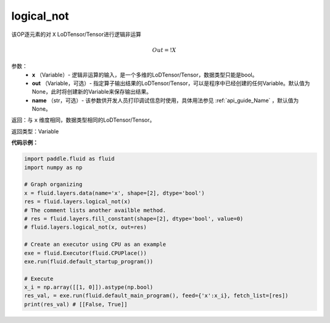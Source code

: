 .. _cn_api_fluid_layers_logical_not:

logical_not
-------------------------------

.. py:function:: paddle.fluid.layers.logical_not(, out=None, name=None)

该OP逐元素的对 ``X`` LoDTensor/Tensor进行逻辑非运算

.. math::
        Out = !X

参数：
        - **x** （Variable）- 逻辑非运算的输入，是一个多维的LoDTensor/Tensor，数据类型只能是bool。
        - **out** （Variable，可选）- 指定算子输出结果的LoDTensor/Tensor，可以是程序中已经创建的任何Variable。默认值为None，此时将创建新的Variable来保存输出结果。
        - **name** （str，可选）- 该参数供开发人员打印调试信息时使用，具体用法参见 :ref:`api_guide_Name` ，默认值为None。

返回：与 ``x`` 维度相同，数据类型相同的LoDTensor/Tensor。

返回类型：Variable

**代码示例：**

.. code-block:: python

    import paddle.fluid as fluid
    import numpy as np

    # Graph organizing
    x = fluid.layers.data(name='x', shape=[2], dtype='bool')
    res = fluid.layers.logical_not(x)
    # The comment lists another availble method.
    # res = fluid.layers.fill_constant(shape=[2], dtype='bool', value=0)
    # fluid.layers.logical_not(x, out=res)

    # Create an executor using CPU as an example
    exe = fluid.Executor(fluid.CPUPlace())
    exe.run(fluid.default_startup_program())

    # Execute
    x_i = np.array([[1, 0]]).astype(np.bool)
    res_val, = exe.run(fluid.default_main_program(), feed={'x':x_i}, fetch_list=[res])
    print(res_val) # [[False, True]]

